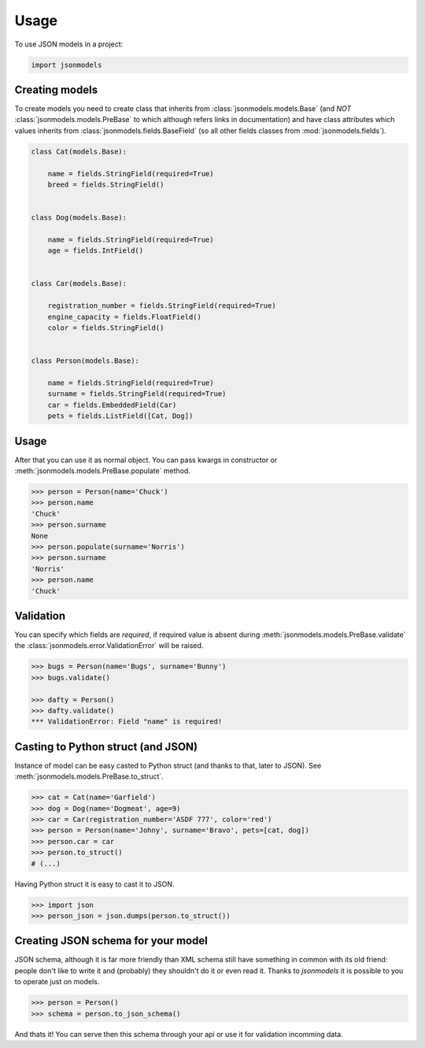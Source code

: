 =====
Usage
=====

To use JSON models in a project:

.. code-block:: python

    import jsonmodels

Creating models
---------------

To create models you need to create class that inherits from
:class:`jsonmodels.models.Base` (and *NOT* :class:`jsonmodels.models.PreBase`
to which although refers links in documentation) and have class attributes
which values inherits from :class:`jsonmodels.fields.BaseField` (so all other
fields classes from :mod:`jsonmodels.fields`).

.. code-block:: python

    class Cat(models.Base):

        name = fields.StringField(required=True)
        breed = fields.StringField()


    class Dog(models.Base):

        name = fields.StringField(required=True)
        age = fields.IntField()


    class Car(models.Base):

        registration_number = fields.StringField(required=True)
        engine_capacity = fields.FloatField()
        color = fields.StringField()


    class Person(models.Base):

        name = fields.StringField(required=True)
        surname = fields.StringField(required=True)
        car = fields.EmbeddedField(Car)
        pets = fields.ListField([Cat, Dog])

Usage
-----

After that you can use it as normal object. You can pass kwargs in constructor
or :meth:`jsonmodels.models.PreBase.populate` method.

.. code-block:: python

    >>> person = Person(name='Chuck')
    >>> person.name
    'Chuck'
    >>> person.surname
    None
    >>> person.populate(surname='Norris')
    >>> person.surname
    'Norris'
    >>> person.name
    'Chuck'

Validation
----------

You can specify which fields are *required*, if required value is absent during
:meth:`jsonmodels.models.PreBase.validate` the
:class:`jsonmodels.error.ValidationError` will be raised.

.. code-block:: python

    >>> bugs = Person(name='Bugs', surname='Bunny')
    >>> bugs.validate()

    >>> dafty = Person()
    >>> dafty.validate()
    *** ValidationError: Field "name" is required!

Casting to Python struct (and JSON)
-----------------------------------

Instance of model can be easy casted to Python struct (and thanks to that,
later to JSON). See :meth:`jsonmodels.models.PreBase.to_struct`.

.. code-block:: python

    >>> cat = Cat(name='Garfield')
    >>> dog = Dog(name='Dogmeat', age=9)
    >>> car = Car(registration_number='ASDF 777', color='red')
    >>> person = Person(name='Johny', surname='Bravo', pets=[cat, dog])
    >>> person.car = car
    >>> person.to_struct()
    # (...)

Having Python struct it is easy to cast it to JSON.

.. code-block:: python

    >>> import json
    >>> person_json = json.dumps(person.to_struct())

Creating JSON schema for your model
-----------------------------------

JSON schema, although it is far more friendly than XML schema still have
something in common with its old friend: people don't like to write it and
(probably) they shouldn't do it or even read it. Thanks to `jsonmodels` it
is possible to you to operate just on models.

.. code-block:: python

    >>> person = Person()
    >>> schema = person.to_json_schema()

And thats it! You can serve then this schema through your api or use it for
validation incomming data.
